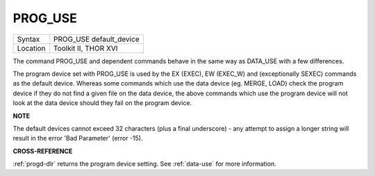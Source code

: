 ..  _prog-use:

PROG\_USE
=========

+----------+-------------------------------------------------------------------+
| Syntax   |  PROG\_USE default\_device                                        |
+----------+-------------------------------------------------------------------+
| Location |  Toolkit II, THOR XVI                                             |
+----------+-------------------------------------------------------------------+

The command PROG\_USE and dependent commands behave in the same way as
DATA\_USE with a few differences.

The program device set with PROG\_USE
is used by the EX (EXEC), EW (EXEC\_W) and (exceptionally SEXEC)
commands as the default device. Whereas some commands which use the data
device (eg. MERGE, LOAD) check the program device if they do not find a
given file on the data device, the above commands which use the program
device will not look at the data device should they fail on the program
device.

**NOTE**

The default devices cannot exceed 32 characters (plus a final
underscore) - any attempt to assign a longer string will result in the
error 'Bad Parameter' (error -15).

**CROSS-REFERENCE**

:ref:`progd-dlr` returns the program device setting.
See :ref:`data-use` for more information.

